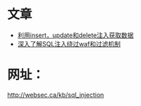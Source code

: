 
* 文章
+ [[http://drops.wooyun.org/tips/2078][利用insert，update和delete注入获取数据]]
+ [[http://drops.wooyun.org/tips/968][深入了解SQL注入绕过waf和过滤机制]]

* 网址：
http://websec.ca/kb/sql_injection
